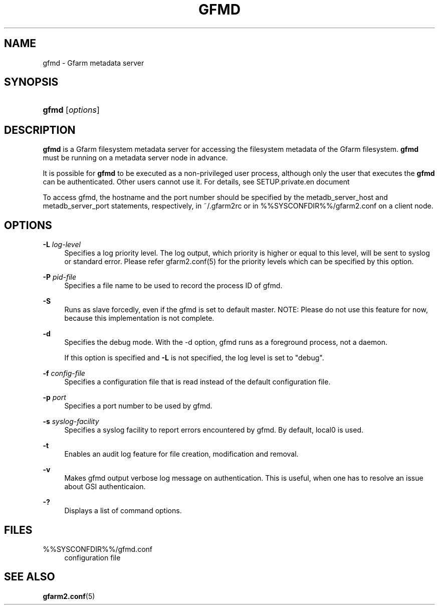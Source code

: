 '\" t
.\"     Title: gfmd
.\"    Author: [FIXME: author] [see http://docbook.sf.net/el/author]
.\" Generator: DocBook XSL Stylesheets v1.78.1 <http://docbook.sf.net/>
.\"      Date: 14 Feb 2008
.\"    Manual: Gfarm
.\"    Source: Gfarm
.\"  Language: English
.\"
.TH "GFMD" "8" "14 Feb 2008" "Gfarm" "Gfarm"
.\" -----------------------------------------------------------------
.\" * Define some portability stuff
.\" -----------------------------------------------------------------
.\" ~~~~~~~~~~~~~~~~~~~~~~~~~~~~~~~~~~~~~~~~~~~~~~~~~~~~~~~~~~~~~~~~~
.\" http://bugs.debian.org/507673
.\" http://lists.gnu.org/archive/html/groff/2009-02/msg00013.html
.\" ~~~~~~~~~~~~~~~~~~~~~~~~~~~~~~~~~~~~~~~~~~~~~~~~~~~~~~~~~~~~~~~~~
.ie \n(.g .ds Aq \(aq
.el       .ds Aq '
.\" -----------------------------------------------------------------
.\" * set default formatting
.\" -----------------------------------------------------------------
.\" disable hyphenation
.nh
.\" disable justification (adjust text to left margin only)
.ad l
.\" -----------------------------------------------------------------
.\" * MAIN CONTENT STARTS HERE *
.\" -----------------------------------------------------------------
.SH "NAME"
gfmd \- Gfarm metadata server
.SH "SYNOPSIS"
.HP \w'\fBgfmd\fR\ 'u
\fBgfmd\fR [\fIoptions\fR]
.SH "DESCRIPTION"
.PP
\fBgfmd\fR
is a Gfarm filesystem metadata server for accessing the filesystem metadata of the Gfarm filesystem\&.
\fBgfmd\fR
must be running on a metadata server node in advance\&.
.PP
It is possible for
\fBgfmd\fR
to be executed as a non\-privileged user process, although only the user that executes the
\fBgfmd\fR
can be authenticated\&. Other users cannot use it\&. For details, see SETUP\&.private\&.en document
.PP
To access gfmd, the hostname and the port number should be specified by the metadb_server_host and metadb_server_port statements, respectively, in
~/\&.gfarm2rc
or in
%%SYSCONFDIR%%/gfarm2\&.conf
on a client node\&.
.SH "OPTIONS"
.PP
\fB\-L\fR \fIlog\-level\fR
.RS 4
Specifies a log priority level\&. The log output, which priority is higher or equal to this level, will be sent to syslog or standard error\&. Please refer gfarm2\&.conf(5) for the priority levels which can be specified by this option\&.
.RE
.PP
\fB\-P\fR \fIpid\-file\fR
.RS 4
Specifies a file name to be used to record the process ID of gfmd\&.
.RE
.PP
\fB\-S\fR
.RS 4
Runs as slave forcedly, even if the gfmd is set to default master\&. NOTE: Please do not use this feature for now, because this implementation is not complete\&.
.RE
.PP
\fB\-d\fR
.RS 4
Specifies the debug mode\&. With the \-d option, gfmd runs as a foreground process, not a daemon\&.
.sp
If this option is specified and
\fB\-L\fR
is not specified, the log level is set to "debug"\&.
.RE
.PP
\fB\-f\fR \fIconfig\-file\fR
.RS 4
Specifies a configuration file that is read instead of the default configuration file\&.
.RE
.PP
\fB\-p\fR \fIport\fR
.RS 4
Specifies a port number to be used by gfmd\&.
.RE
.PP
\fB\-s\fR \fIsyslog\-facility\fR
.RS 4
Specifies a syslog facility to report errors encountered by gfmd\&. By default, local0 is used\&.
.RE
.PP
\fB\-t\fR
.RS 4
Enables an audit log feature for file creation, modification and removal\&.
.RE
.PP
\fB\-v\fR
.RS 4
Makes gfmd output verbose log message on authentication\&. This is useful, when one has to resolve an issue about GSI authenticaion\&.
.RE
.PP
\fB\-?\fR
.RS 4
Displays a list of command options\&.
.RE
.SH "FILES"
.PP
%%SYSCONFDIR%%/gfmd\&.conf
.RS 4
configuration file
.RE
.SH "SEE ALSO"
.PP
\fBgfarm2.conf\fR(5)
